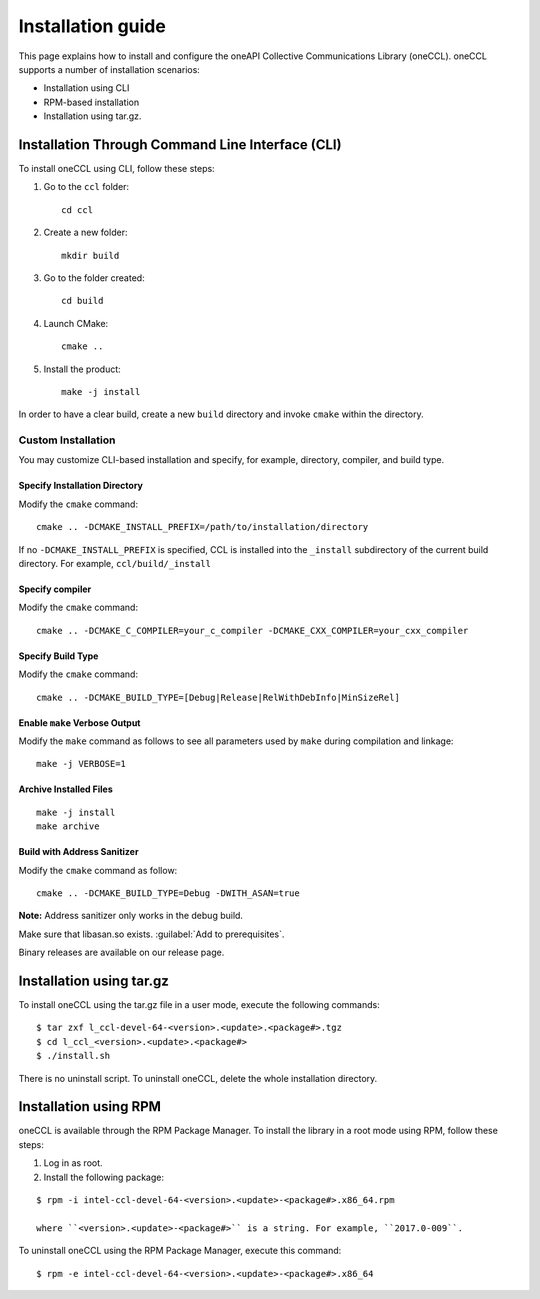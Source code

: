 .. highlight:: bash

Installation guide
==================

This page explains how to install and configure the oneAPI Collective Communications Library (oneCCL). 
oneCCL supports a number of installation scenarios:

* Installation using CLI 
* RPM-based installation
* Installation using tar.gz.


Installation Through Command Line Interface (CLI)
*************************************************

To install oneCCL using CLI, follow these steps:

#. Go to the ``ccl`` folder:

   ::

      cd ccl

#. Create a new folder:

   ::
   
      mkdir build

#. Go to the folder created:
   
   :: 
   
      cd build

#. Launch CMake:
   
   ::
   
      cmake ..

#. Install the product:
   
   ::
   
      make -j install

In order to have a clear build, create a new ``build`` directory and invoke ``cmake`` within the directory.

Custom Installation
^^^^^^^^^^^^^^^^^^^

You may customize CLI-based installation and specify, for example, directory, compiler, and build type.

Specify Installation Directory
##############################

Modify the ``cmake`` command:

::

   cmake .. -DCMAKE_INSTALL_PREFIX=/path/to/installation/directory

If no ``-DCMAKE_INSTALL_PREFIX`` is specified, CCL is installed into the ``_install`` subdirectory of the current build directory. For example, ``ccl/build/_install``


Specify compiler
################

Modify the ``cmake`` command:

::

   cmake .. -DCMAKE_C_COMPILER=your_c_compiler -DCMAKE_CXX_COMPILER=your_cxx_compiler

Specify Build Type
##################

Modify the ``cmake`` command:

::

   cmake .. -DCMAKE_BUILD_TYPE=[Debug|Release|RelWithDebInfo|MinSizeRel]

Enable ``make`` Verbose Output
##############################

Modify the ``make`` command as follows to see all parameters used by ``make`` during compilation and linkage:

::

   make -j VERBOSE=1

Archive Installed Files
#######################

::

   make -j install
   make archive

Build with Address Sanitizer
############################

Modify the ``cmake`` command as follow:

::

   cmake .. -DCMAKE_BUILD_TYPE=Debug -DWITH_ASAN=true

**Note:** Address sanitizer only works in the debug build.

Make sure that libasan.so exists. :guilabel:`Add to prerequisites`.

Binary releases are available on our release page.

Installation using tar.gz
*************************

To install oneCCL using the tar.gz file in a user mode, execute the following commands:

::

   $ tar zxf l_ccl-devel-64-<version>.<update>.<package#>.tgz
   $ cd l_ccl_<version>.<update>.<package#>
   $ ./install.sh

There is no uninstall script. To uninstall oneCCL, delete the whole installation directory.

Installation using RPM
**********************

oneCCL is available through the RPM Package Manager. To install the library in a root mode using RPM, follow these steps:

#. Log in as root.

#. Install the following package:

::

   $ rpm -i intel-ccl-devel-64-<version>.<update>-<package#>.x86_64.rpm
   
   where ``<version>.<update>-<package#>`` is a string. For example, ``2017.0-009``.

To uninstall oneCCL using the RPM Package Manager, execute this command:

::

   $ rpm -e intel-ccl-devel-64-<version>.<update>-<package#>.x86_64
